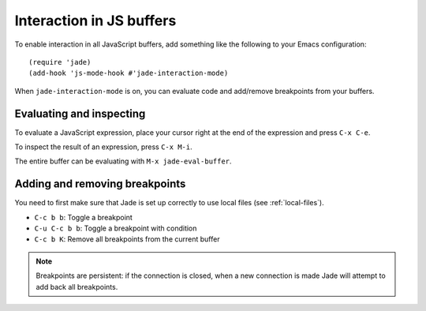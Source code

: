 Interaction in JS buffers
=========================

To enable interaction in all JavaScript buffers, add something like the
following to your Emacs configuration: ::

  (require 'jade)
  (add-hook 'js-mode-hook #'jade-interaction-mode)

When ``jade-interaction-mode`` is on, you can evaluate code and add/remove
breakpoints from your buffers.

Evaluating and inspecting
-------------------------

To evaluate a JavaScript expression, place your cursor right at the end of the
expression and press ``C-x C-e``.

To inspect the result of an expression, press ``C-x M-i``.

The entire buffer can be evaluating with ``M-x jade-eval-buffer``.

Adding and removing breakpoints
-------------------------------

You need to first make sure that Jade is set up correctly to use local files
(see :ref:`local-files`).

- ``C-c b b``: Toggle a breakpoint
- ``C-u C-c b b``: Toggle a breakpoint with condition
- ``C-c b K``: Remove all breakpoints from the current buffer

.. Note:: Breakpoints are persistent: if the connection is closed, when a new
          connection is made Jade will attempt to add back all breakpoints.

